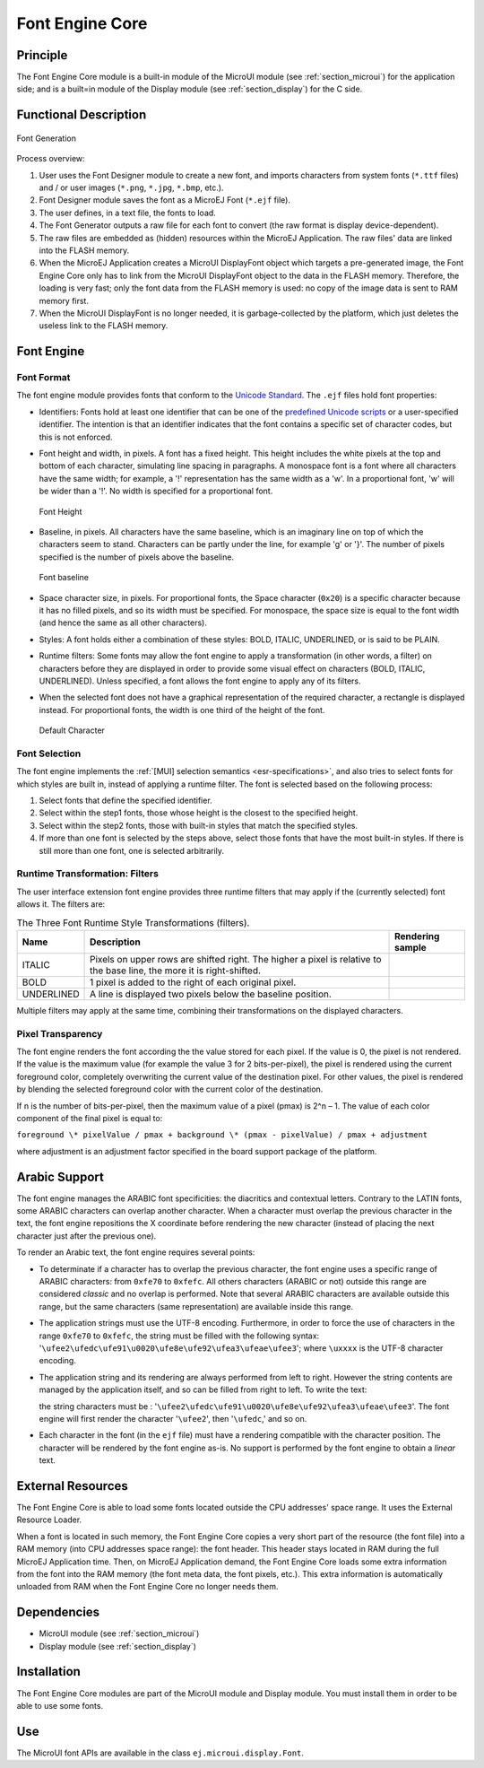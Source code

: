 .. _section_font_core:

================
Font Engine Core
================


Principle
=========

The Font Engine Core module is a built-in module of the MicroUI module
(see :ref:`section_microui`) for the application side; and is a
built=in module of the Display module (see :ref:`section_display`)
for the C side.


.. _section_font_core_process:

Functional Description
======================

.. figure:: images/font-process2.*
   :alt: Font Generation
   :width: 80.0%
   :align: center

   Font Generation

Process overview:

1. User uses the Font Designer module to create a new font, and imports
   characters from system fonts (``*.ttf`` files) and / or user images
   (``*.png``, ``*.jpg``, ``*.bmp``, etc.).

2. Font Designer module saves the font as a MicroEJ Font (``*.ejf``
   file).

3. The user defines, in a text file, the fonts to load.

4. The Font Generator outputs a raw file for each font to convert (the
   raw format is display device-dependent).

5. The raw files are embedded as (hidden) resources within the MicroEJ
   Application. The raw files' data are linked into the FLASH memory.

6. When the MicroEJ Application creates a MicroUI DisplayFont object
   which targets a pre-generated image, the Font Engine Core only has to
   link from the MicroUI DisplayFont object to the data in the FLASH
   memory. Therefore, the loading is very fast; only the font data from
   the FLASH memory is used: no copy of the image data is sent to RAM
   memory first.

7. When the MicroUI DisplayFont is no longer needed, it is
   garbage-collected by the platform, which just deletes the useless
   link to the FLASH memory.


Font Engine
===========

Font Format
-----------

The font engine module provides fonts that conform to the `Unicode
Standard <https://unicode.org/standard/standard.html>`_. The ``.ejf`` files hold font properties:

-  Identifiers: Fonts hold at least one identifier that can be one of
   the `predefined Unicode scripts <https://unicode.org/standard/standard.html>`_ or a user-specified identifier.
   The intention is that an identifier indicates that the font contains
   a specific set of character codes, but this is not enforced.

-  Font height and width, in pixels. A font has a fixed height. This
   height includes the white pixels at the top and bottom of each
   character, simulating line spacing in paragraphs. A monospace font is
   a font where all characters have the same width; for example, a '!'
   representation has the same width as a 'w'. In a proportional font,
   'w' will be wider than a '!'. No width is specified for a
   proportional font.

   .. figure:: images/font-height.*
      :alt: Font Height
      :height: 2cm
      :align: center

      Font Height

-  Baseline, in pixels. All characters have the same baseline, which is
   an imaginary line on top of which the characters seem to stand.
   Characters can be partly under the line, for example 'g' or '}'. The
   number of pixels specified is the number of pixels above the
   baseline.

   .. figure:: images/font-baseline.*
      :alt: Font baseline
      :height: 2cm
      :align: center

      Font baseline

-  Space character size, in pixels. For proportional fonts, the Space
   character (``0x20``) is a specific character because it has no filled
   pixels, and so its width must be specified. For monospace, the space
   size is equal to the font width (and hence the same as all other
   characters).

-  Styles: A font holds either a combination of these styles: BOLD,
   ITALIC, UNDERLINED, or is said to be PLAIN.

-  Runtime filters: Some fonts may allow the font engine to apply a
   transformation (in other words, a filter) on characters before they
   are displayed in order to provide some visual effect on characters
   (BOLD, ITALIC, UNDERLINED). Unless specified, a font allows the font
   engine to apply any of its filters.

-  When the selected font does not have a graphical representation of
   the required character, a rectangle is displayed instead. For
   proportional fonts, the width is one third of the height of the font.

   .. figure:: images/font-default-char.*
      :alt: Default Character
      :height: 2cm
      :align: center

      Default Character

Font Selection
--------------

The font engine implements the :ref:`[MUI] selection semantics <esr-specifications>`, and also tries
to select fonts for which styles are built in, instead of applying a
runtime filter. The font is selected based on the following process:

1. Select fonts that define the specified identifier.

2. Select within the step1 fonts, those whose height is the closest to
   the specified height.

3. Select within the step2 fonts, those with built-in styles that match
   the specified styles.

4. If more than one font is selected by the steps above, select those
   fonts that have the most built-in styles. If there is still more than
   one font, one is selected arbitrarily.

Runtime Transformation: Filters
-------------------------------

The user interface extension font engine provides three runtime filters
that may apply if the (currently selected) font allows it. The filters
are:

.. table:: The Three Font Runtime Style Transformations (filters).

   +------------+-------------------------------+---------------------------------------------+
   | Name       | Description                   | Rendering sample                            |
   +============+===============================+=============================================+
   | ITALIC     | Pixels on upper rows are      | .. image:: images/font-filter-italic.*      |
   |            | shifted right. The higher a   |                                             |
   |            | pixel is relative to the base |                                             |
   |            | line, the more it is          |                                             |
   |            | right-shifted.                |                                             |
   +------------+-------------------------------+---------------------------------------------+
   | BOLD       | 1 pixel is added to the right | .. image:: images/font-filter-bold.*        |
   |            | of each original pixel.       |                                             |
   +------------+-------------------------------+---------------------------------------------+
   | UNDERLINED | A line is displayed two       | .. image:: images/font-filter-underline.*   |
   |            | pixels below the baseline     |                                             |
   |            | position.                     |                                             |
   +------------+-------------------------------+---------------------------------------------+

Multiple filters may apply at the same time, combining their
transformations on the displayed characters.

Pixel Transparency
------------------

The font engine renders the font according the the value stored for each
pixel. If the value is 0, the pixel is not rendered. If the value is the
maximum value (for example the value 3 for 2 bits-per-pixel), the pixel
is rendered using the current foreground color, completely overwriting
the current value of the destination pixel. For other values, the pixel
is rendered by blending the selected foreground color with the current
color of the destination.

If n is the number of bits-per-pixel, then the maximum value of a pixel
(pmax) is 2^n – 1. The value of each color component of the final pixel
is equal to:

``foreground \* pixelValue / pmax + background \* (pmax - pixelValue) /
pmax + adjustment``

where adjustment is an adjustment factor specified in the board support
package of the platform.

Arabic Support
==============

The font engine manages the ARABIC font specificities: the diacritics
and contextual letters. Contrary to the LATIN fonts, some ARABIC
characters can overlap another character. When a character must overlap
the previous character in the text, the font engine repositions the X
coordinate before rendering the new character (instead of placing the
next character just after the previous one).

To render an Arabic text, the font engine requires several points:

-  To determinate if a character has to overlap the previous character,
   the font engine uses a specific range of ARABIC characters: from
   ``0xfe70`` to ``0xfefc``. All others characters (ARABIC or not)
   outside this range are considered *classic* and no overlap is
   performed. Note that several ARABIC characters are available outside
   this range, but the same characters (same representation) are
   available inside this range.

-  The application strings must use the UTF-8 encoding. Furthermore, in
   order to force the use of characters in the range ``0xfe70`` to
   ``0xfefc``, the string must be filled with the following syntax:
   '``\ufee2\ufedc\ufe91\u0020\ufe8e\ufe92\ufea3\ufeae\ufee3``'; where
   ``\uxxxx`` is the UTF-8 character encoding.

-  The application string and its rendering are always performed from
   left to right. However the string contents are managed by the
   application itself, and so can be filled from right to left. To write
   the text: 

   .. image:: images/arabic.png
      :width: 120px

   the string characters must be :
   '``\ufee2\ufedc\ufe91\u0020\ufe8e\ufe92\ufea3\ufeae\ufee3``'. The
   font engine will first render the character '``\ufee2``', then
   '``\ufedc``,' and so on.

-  Each character in the font (in the ``ejf`` file) must have a
   rendering compatible with the character position. The character will
   be rendered by the font engine as-is. No support is performed by the
   font engine to obtain a *linear* text.


External Resources
==================

The Font Engine Core is able to load some fonts located outside the CPU
addresses' space range. It uses the External Resource Loader.

When a font is located in such memory, the Font Engine Core copies a
very short part of the resource (the font file) into a RAM memory (into
CPU addresses space range): the font header. This header stays located
in RAM during the full MicroEJ Application time. Then, on MicroEJ
Application demand, the Font Engine Core loads some extra information
from the font into the RAM memory (the font meta data, the font pixels,
etc.). This extra information is automatically unloaded from RAM when
the Font Engine Core no longer needs them.


Dependencies
============

-  MicroUI module (see :ref:`section_microui`)

-  Display module (see :ref:`section_display`)


Installation
============

The Font Engine Core modules are part of the MicroUI module and Display
module. You must install them in order to be able to use some fonts.


Use
===

The MicroUI font APIs are available in the class
``ej.microui.display.Font``.

..
   | Copyright 2008-2020, MicroEJ Corp. Content in this space is free 
   for read and redistribute. Except if otherwise stated, modification 
   is subject to MicroEJ Corp prior approval.
   | MicroEJ is a trademark of MicroEJ Corp. All other trademarks and 
   copyrights are the property of their respective owners.
